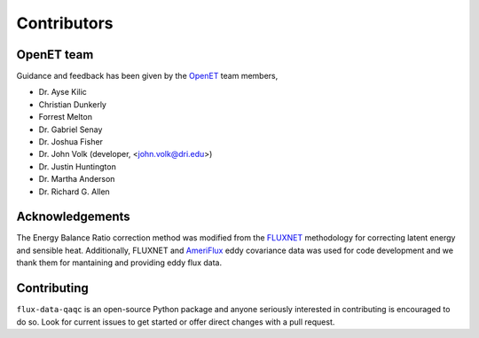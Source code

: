 Contributors
============

OpenET team
^^^^^^^^^^^

Guidance and feedback has been given by the `OpenET <https://etdata.org/>`__
team members,

* Dr. Ayse Kilic
* Christian Dunkerly 
* Forrest Melton
* Dr. Gabriel Senay
* Dr. Joshua Fisher
* Dr. John Volk (developer, <john.volk@dri.edu>)
* Dr. Justin Huntington
* Dr. Martha Anderson
* Dr. Richard G. Allen

Acknowledgements
^^^^^^^^^^^^^^^^

The Energy Balance Ratio correction method was modified from the `FLUXNET
<https://fluxnet.fluxdata.org/>`__ methodology for correcting latent energy and
sensible heat.  Additionally, FLUXNET and `AmeriFlux
<https://ameriflux.lbl.gov/>`__ eddy covariance data was used for code
development and we thank them for mantaining and providing eddy flux data.

Contributing
^^^^^^^^^^^^
``flux-data-qaqc`` is an open-source Python package and anyone seriously interested in contributing is encouraged to do so. Look for current issues to get started or offer direct changes with a pull request. 

